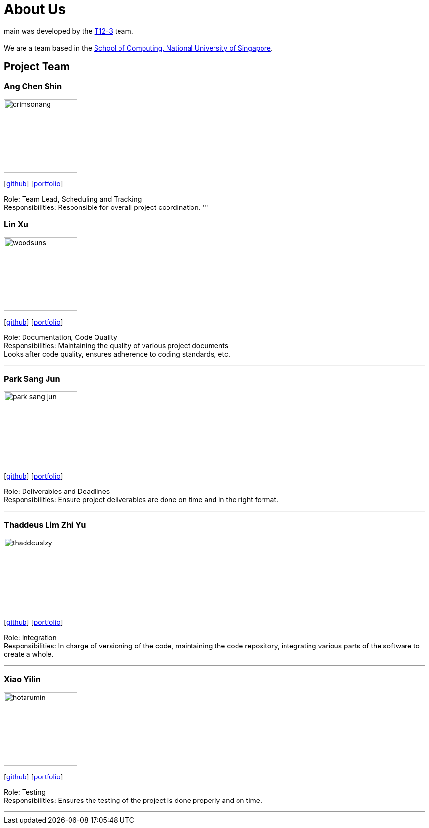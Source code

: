 = About Us
:site-section: AboutUs
:relfileprefix: team/
:imagesDir: images
:stylesDir: stylesheets

main was developed by the https://github.com/CS2103-AY1819S1-T12-3[T12-3] team. +
{empty} +
We are a team based in the http://www.comp.nus.edu.sg[School of Computing, National University of Singapore].

== Project Team

=== Ang Chen Shin
image::crimsonang.png[width="150", align="left"]
{empty}[https://github.com/CrimsonAng[github]] [<<johndoe#, portfolio>>]

Role: Team Lead, Scheduling and Tracking +
Responsibilities: Responsible for overall project coordination.
'''

=== Lin Xu
image::woodsuns.png[width="150", align="left"]
{empty}[https://github.com/Woodnsuns[github]] [<<johndoe#, portfolio>>]

Role: Documentation, Code Quality +
Responsibilities: Maintaining the quality of various project documents +
Looks after code quality, ensures adherence to coding standards, etc.

'''

=== Park Sang Jun
image::park-sang-jun.png[width="150", align="left"]
{empty}[https://github.com/park-sang-jun[github]] [<<johndoe#, portfolio>>]

Role: Deliverables and Deadlines +
Responsibilities: Ensure project deliverables are done on time and in the right format.

'''

=== Thaddeus Lim Zhi Yu
image::thaddeuslzy.png[width="150", align="left"]
{empty}[http://github.com/thaddeuslzy[github]] [<<johndoe#, portfolio>>]

Role: Integration +
Responsibilities: In charge of versioning of the code, maintaining the code repository,
integrating various parts of the software to create a whole.

'''

=== Xiao Yilin
image::hotarumin.png[width="150", align="left"]
{empty}[https://github.com/hotarumin[github]] [<<johndoe#, portfolio>>]

Role: Testing +
Responsibilities: Ensures the testing of the project is done properly and on time.

'''
